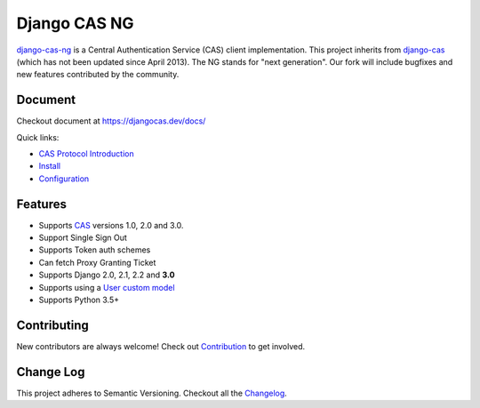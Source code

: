 Django CAS NG
=============

.. image:: https://travis-ci.org/mingchen/django-cas-ng.svg?branch=master
    :target: https://travis-ci.org/mingchen/django-cas-ng
.. image:: https://img.shields.io/badge/PRs-welcome-brightgreen.svg?style=flat-square
    :target: https://travis-ci.org/mingchen/django-cas-ng/pull/new
.. image:: https://img.shields.io/badge/maintainers-wanted-red.svg
    :target: https://travis-ci.org/mingchen/django-cas-ng

`django-cas-ng`_ is a Central Authentication Service (CAS) client implementation.
This project inherits from `django-cas`_ (which has not been updated since
April 2013). The NG stands for "next generation". Our fork will include
bugfixes and new features contributed by the community.


Document
--------

Checkout document at https://djangocas.dev/docs/

Quick links:

* `CAS Protocol Introduction`_
* `Install`_
* `Configuration`_

Features
--------

- Supports CAS_ versions 1.0, 2.0 and 3.0.
- Support Single Sign Out
- Supports Token auth schemes
- Can fetch Proxy Granting Ticket
- Supports Django 2.0, 2.1, 2.2 and **3.0**
- Supports using a `User custom model`_
- Supports Python 3.5+

Contributing
------------

New contributors are always welcome! Check out `Contribution`_ to get involved.


Change Log
----------
This project adheres to Semantic Versioning. Checkout all the `Changelog`_.


.. _CAS: https://www.apereo.org/cas
.. _django-cas-ng: https://djangocas.dev
.. _django-cas: https://bitbucket.org/cpcc/django-cas
.. _clearsessions: https://docs.djangoproject.com/en/1.8/topics/http/sessions/#clearing-the-session-store
.. _User custom model: https://docs.djangoproject.com/en/1.5/topics/auth/customizing/
.. _CAS Protocol Introduction: https://djangocas.dev/docs/4.0/cas-protocol.html
.. _Contribution: https://djangocas.dev/docs/4.0/contribution.html
.. _Changelog: https://djangocas.dev/docs/4.0/changelog.html
.. _Install: https://djangocas.dev/docs/4.0/install.html
.. _Configuration: https://djangocas.dev/docs/4.0/configuration.html

